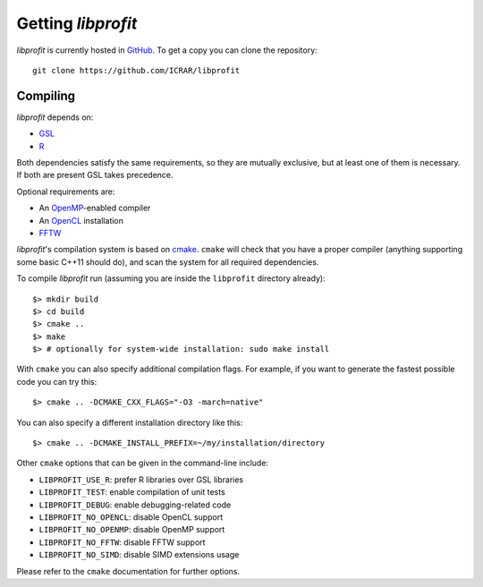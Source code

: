Getting *libprofit*
###################

*libprofit* is currently hosted in `GitHub <https://github.com/ICRAR/libprofit>`_.
To get a copy you can clone the repository::

 git clone https://github.com/ICRAR/libprofit


Compiling
=========

*libprofit* depends on:

* `GSL <https://www.gnu.org/software/gsl/>`_
* `R <https://www.r-project.org/>`_

Both dependencies satisfy the same requirements,
so they are mutually exclusive,
but at least one of them is necessary.
If both are present GSL takes precedence.

Optional requirements are:

* An `OpenMP <http://www.openmp.org/>`_-enabled compiler
* An `OpenCL <https://www.khronos.org/opencl/>`_ installation
* `FFTW <http://www.fftw.org/>`_

*libprofit*'s compilation system is based
on `cmake <https://cmake.org/>`_.
``cmake`` will check that you have a proper compiler
(anything supporting some basic C++11 should do),
and scan the system for all required dependencies.

To compile *libprofit* run
(assuming you are inside the ``libprofit`` directory already)::

 $> mkdir build
 $> cd build
 $> cmake ..
 $> make
 $> # optionally for system-wide installation: sudo make install

With ``cmake`` you can also specify additional compilation flags.
For example, if you want to generate the fastest possible code
you can try this::

 $> cmake .. -DCMAKE_CXX_FLAGS="-O3 -march=native"

You can also specify a different installation directory like this::

 $> cmake .. -DCMAKE_INSTALL_PREFIX=~/my/installation/directory

Other ``cmake`` options that can be given in the command-line include:

* ``LIBPROFIT_USE_R``: prefer R libraries over GSL libraries
* ``LIBPROFIT_TEST``: enable compilation of unit tests
* ``LIBPROFIT_DEBUG``: enable debugging-related code
* ``LIBPROFIT_NO_OPENCL``: disable OpenCL support
* ``LIBPROFIT_NO_OPENMP``: disable OpenMP support
* ``LIBPROFIT_NO_FFTW``: disable FFTW support
* ``LIBPROFIT_NO_SIMD``: disable SIMD extensions usage

Please refer to the ``cmake`` documentation for further options.
